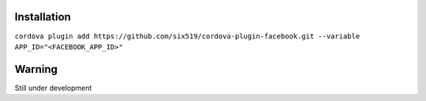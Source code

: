 Installation
============

``cordova plugin add https://github.com/six519/cordova-plugin-facebook.git --variable APP_ID="<FACEBOOK_APP_ID>"``

Warning
=======

Still under development